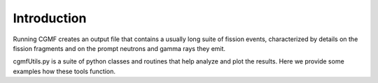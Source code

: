 Introduction
============

Running CGMF creates an output file that contains a usually long suite of fission events, characterized by details on the fission fragments and on the prompt neutrons and gamma rays they emit.

cgmfUtils.py is a suite of python classes and routines that help analyze and plot the results. Here we provide some examples how these tools function.


